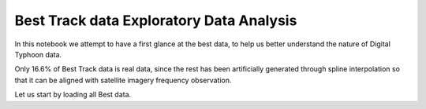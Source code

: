 Best Track data Exploratory Data Analysis
=========================================

In this notebook we attempt to have a first glance at the best data, to help us better understand the nature of Digital Typhoon data.

Only 16.6% of Best Track data is real data, since the rest has been artificially generated through spline interpolation so that it can be aligned with satellite imagery frequency observation.

Let us start by loading all Best data.

